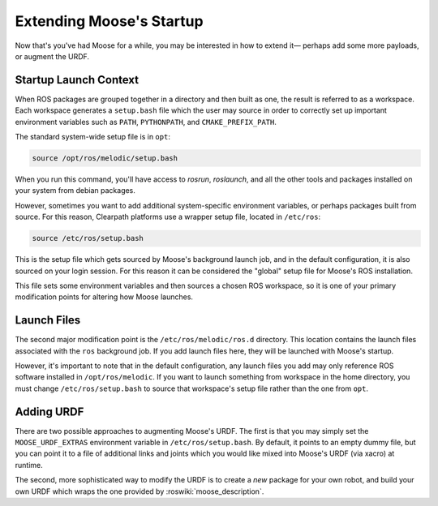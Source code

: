 Extending Moose's Startup
==========================

Now that's you've had Moose for a while, you may be interested in how to extend it— perhaps add some more payloads,
or augment the URDF.


Startup Launch Context
----------------------

When ROS packages are grouped together in a directory and then built as one, the result is referred to as a
workspace. Each workspace generates a ``setup.bash`` file which the user may source in order to correctly
set up important environment variables such as ``PATH``, ``PYTHONPATH``, and ``CMAKE_PREFIX_PATH``.

The standard system-wide setup file is in ``opt``:

.. code-block:: bash

    source /opt/ros/melodic/setup.bash

When you run this command, you'll have access to `rosrun`, `roslaunch`, and all the other tools and packages
installed on your system from debian packages.

However, sometimes you want to add additional system-specific environment variables, or perhaps packages built
from source. For this reason, Clearpath platforms use a wrapper setup file, located in ``/etc/ros``:

.. code-block:: bash

    source /etc/ros/setup.bash

This is the setup file which gets sourced by Moose's background launch job, and in the default configuration,
it is also sourced on your login session. For this reason it can be considered the "global" setup file for
Moose's ROS installation.

This file sets some environment variables and then sources a chosen ROS workspace, so it is one of your primary
modification points for altering how Moose launches.


Launch Files
------------

The second major modification point is the ``/etc/ros/melodic/ros.d`` directory. This location contains the
launch files associated with the ``ros`` background job. If you add launch files here, they will be launched with
Moose's startup.

However, it's important to note that in the default configuration, any launch files you add may only reference ROS
software installed in ``/opt/ros/melodic``. If you want to launch something from workspace in
the home directory, you must change ``/etc/ros/setup.bash`` to source that workspace's setup file rather than the
one from ``opt``.


Adding URDF
-----------

There are two possible approaches to augmenting Moose's URDF. The first is that you may simply set the
``MOOSE_URDF_EXTRAS`` environment variable in ``/etc/ros/setup.bash``. By default, it points to an empty dummy file,
but you can point it to a file of additional links and joints which you would like mixed into Moose's URDF (via
xacro) at runtime.

The second, more sophisticated way to modify the URDF is to create a *new* package for your own robot, and build
your own URDF which wraps the one provided by :roswiki:`moose_description`.
